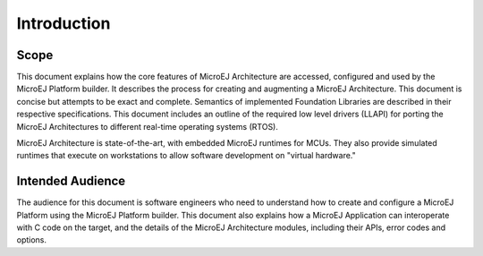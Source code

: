 Introduction
============

Scope
-----

This document explains how the core features of MicroEJ Architecture are
accessed, configured and used by the MicroEJ Platform builder. It
describes the process for creating and augmenting a MicroEJ
Architecture. This document is concise but attempts to be exact and
complete. Semantics of implemented Foundation Libraries are described in
their respective specifications. This document includes an outline of
the required low level drivers (LLAPI) for porting the MicroEJ
Architectures to different real-time operating systems (RTOS).

MicroEJ Architecture is state-of-the-art, with embedded MicroEJ runtimes
for MCUs. They also provide simulated runtimes that execute on
workstations to allow software development on "virtual hardware."

Intended Audience
-----------------

The audience for this document is software engineers who need to
understand how to create and configure a MicroEJ Platform using the
MicroEJ Platform builder. This document also explains how a MicroEJ
Application can interoperate with C code on the target, and the details
of the MicroEJ Architecture modules, including their APIs, error codes
and options.

..
   | Copyright 2008-2023, MicroEJ Corp. Content in this space is free 
   for read and redistribute. Except if otherwise stated, modification 
   is subject to MicroEJ Corp prior approval.
   | MicroEJ is a trademark of MicroEJ Corp. All other trademarks and 
   copyrights are the property of their respective owners.
